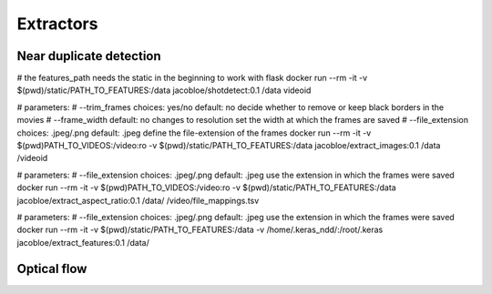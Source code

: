 .. _extractors:

Extractors
==========

Near duplicate detection
------------------------

# the features_path needs the static in the beginning to work with flask
docker run --rm -it -v $(pwd)/static/PATH_TO_FEATURES:/data jacobloe/shotdetect:0.1 /data videoid

# parameters:
# --trim_frames choices: yes/no default: no             decide whether to remove or keep black borders in the movies
# --frame_width default: no changes to resolution       set the width at which the frames are saved
# --file_extension choices: .jpeg/.png default: .jpeg     define the file-extension of the frames
docker run --rm -it -v $(pwd)PATH_TO_VIDEOS:/video:ro -v $(pwd)/static/PATH_TO_FEATURES:/data jacobloe/extract_images:0.1 /data /videoid

# parameters:
# --file_extension choices: .jpeg/.png default: .jpeg     use the extension in which the frames were saved
docker run --rm -it -v $(pwd)PATH_TO_VIDEOS:/video:ro -v $(pwd)/static/PATH_TO_FEATURES:/data jacobloe/extract_aspect_ratio:0.1 /data/ /video/file_mappings.tsv

# parameters:
# --file_extension choices: .jpeg/.png default: .jpeg     use the extension in which the frames were saved
docker run --rm -it -v $(pwd)/static/PATH_TO_FEATURES:/data -v /home/.keras_ndd/:/root/.keras jacobloe/extract_features:0.1 /data/

Optical flow
------------
